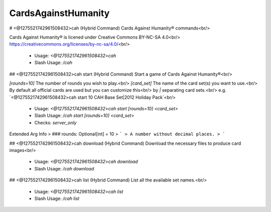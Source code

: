 CardsAgainstHumanity
====================

# <@1275521742961508432>cah (Hybrid Command)
Cards Against Humanity®️ commands<br/>

Cards Against Humanity®️ is licened under Creative Commons BY-NC-SA 4.0<br/>
https://creativecommons.org/licenses/by-nc-sa/4.0/<br/>
 - Usage: `<@1275521742961508432>cah`
 - Slash Usage: `/cah`


## <@1275521742961508432>cah start (Hybrid Command)
Start a game of Cards Against Humanity®️<br/>

`[rounds=10]` The number of rounds you wish to play.<br/>
`[card_set]` The name of the card set(s) you want to use.<br/>
By default all official cards are used but you can customize this<br/>
by `|` separating card sets.<br/>
e.g. `<@1275521742961508432>cah start 10 CAH Base Set|2012 Holiday Pack`<br/>
 - Usage: `<@1275521742961508432>cah start [rounds=10] <card_set>`
 - Slash Usage: `/cah start [rounds=10] <card_set>`
 - Checks: `server_only`
Extended Arg Info
> ### rounds: Optional[int] = 10
> ```
> A number without decimal places.
> ```


## <@1275521742961508432>cah download (Hybrid Command)
Download the necessary files to produce card images<br/>
 - Usage: `<@1275521742961508432>cah download`
 - Slash Usage: `/cah download`


## <@1275521742961508432>cah list (Hybrid Command)
List all the available set names.<br/>
 - Usage: `<@1275521742961508432>cah list`
 - Slash Usage: `/cah list`


